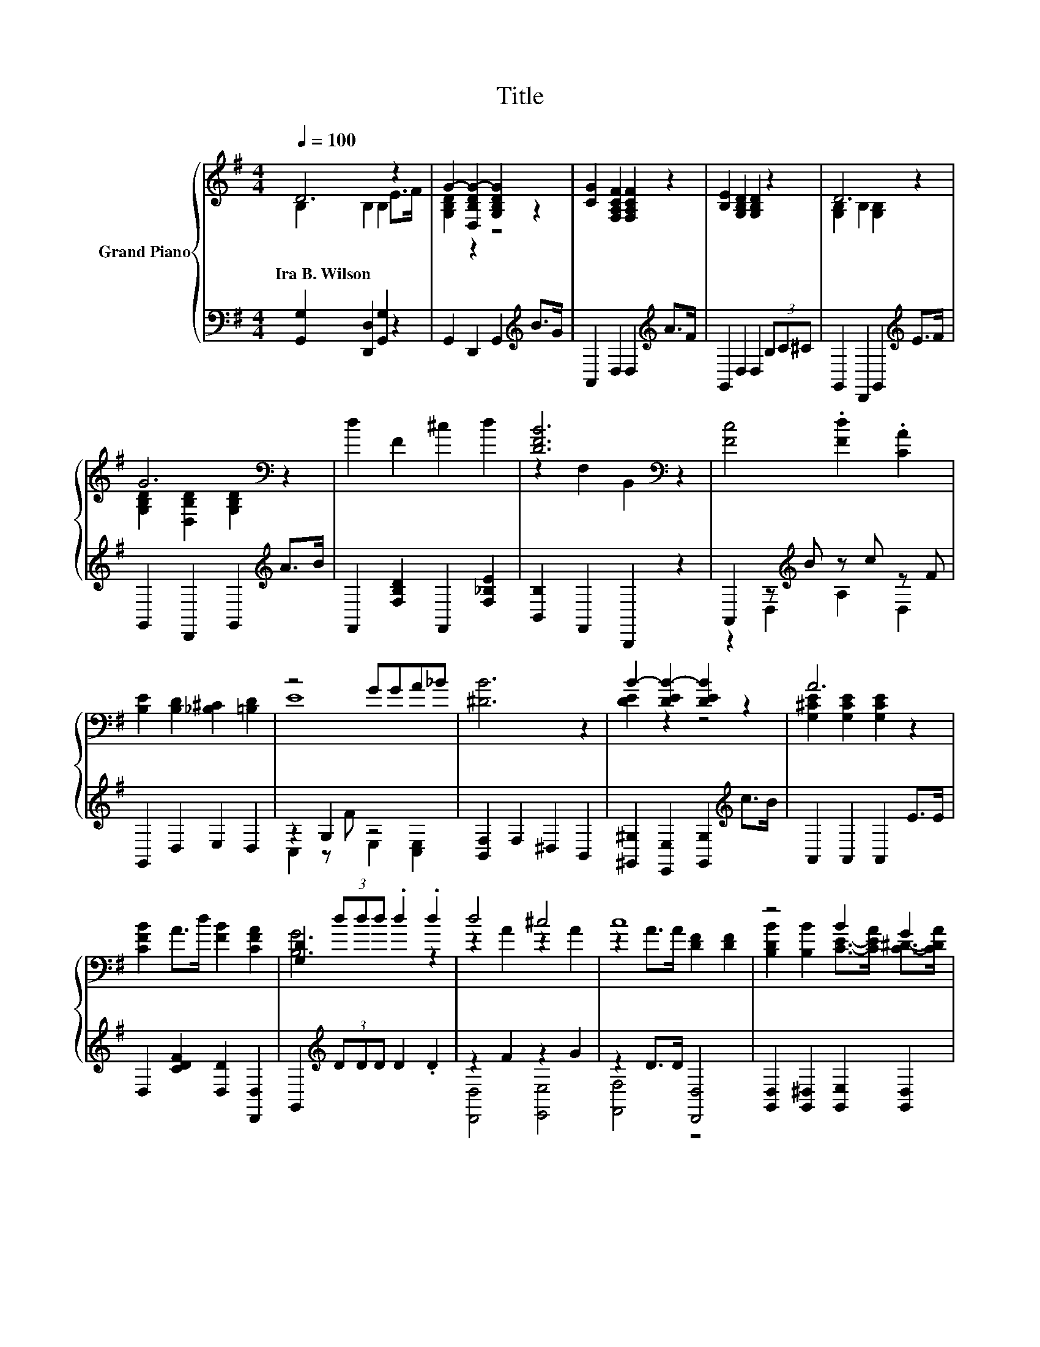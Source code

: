 X:1
T:Title
%%score { ( 1 2 ) | ( 3 4 ) }
L:1/4
Q:1/4=100
M:4/4
I:linebreak $
K:G
V:1 treble nm="Grand Piano"
V:2 treble 
V:3 bass 
V:4 bass 
V:1
 D3 z | G- [D,B,DG-] [G,B,DG] z | [CG] [F,A,CF] [F,A,CF] z | [B,E] [G,B,D] [G,B,D] z | D3 z |$ %5
w: Ira~B.~Wilson|||||
 G3[K:bass] z | d F ^c d | [DFB]3[K:bass] z | [Fc]2 .[Fd] .[CA] |$ [B,E] [B,D] [_B,^C] [=B,D] | %10
w: |||||
 z2 G/G/A/_B/ | [^DB]3 z | B- [DEB-] [DEB] z | A3 z |$ [CFB] A/>d/ [FB] [CFA] | %15
w: |||||
 [G,D] (3d/d/d/ .d .d | d2 ^c2 | c4 | z2 B G |$ B- [GB-]/>[GB-]/ [GB-] [GB] | [Fd] c B A | %21
w: ||||||
 [Fd] c B A | [GB]2 z2 | [GBd]3 z |$ d2 ^c2 | c4 | z2 B G | B- [GB-]/>[GB-]/ [GB-] [GB] | %28
w: |||||||
 A- [CEGA-] [CEGA] [G_Bf] |$ d- [GBd-] [^GBd] [EBe]/>B/ | [EAd] [Ec] [DB] [CDA] | %31
w: |||
 [B,D]- [B,-D-Bd] [B,DBdg] z |] %32
w: |
V:2
 B, B, B, E/>F/ | [G,B,D] z z2 | x4 | x4 | [G,B,] B, [G,B,] z |$ %5
 [G,B,D][K:bass] [D,B,D] [G,B,D] z | x4 | z[K:bass] F, B,, z | x4 |$ x4 | E4 | x4 | [DE] z z2 | %13
 [G,^CE] [G,CE] [G,CE] z |$ x4 | [B,G]3 z | z A z A | z A/>A/ [DF] [DF] | %18
 [B,DB] [B,B] [CE]/->[CEA]/ [C^D]/->[CDA]/ |$ [B,D] z z2 | x4 | x4 | z B, [G_Be] [EGB^c] | %23
 z B,/>B,/ B, B, |$ z A z A | z A/>A/ [DF] [DF] | [B,DB] [B,B] [CE]/->[CEA]/ [C^D]/->[CDA]/ | %27
 [B,D] z z2 | [EG] z z2 |$ [GB] z z2 | x4 | [G,G] G2 z |] %32
V:3
 [G,,G,] [D,,D,] [G,,G,] z | G,, D,, G,,[K:treble] B/>G/ | A,, D, D,[K:treble] A/>F/ | %3
 G,, D, D, (3B,/C/^C/ | G,, D,, G,,[K:treble] E/>F/ |$ G,, D,, G,,[K:treble] A/>B/ | %6
 F,, [F,B,D] F,, [F,_B,E] | [B,,B,] F,, B,,, z | A,, z/[K:treble] B/ z/ c/ z/ F/ |$ G,, D, E, D, | %10
 z G, z2 | [B,,F,] F, ^D, B,, | [^G,,^G,] [E,,E,] [G,,G,][K:treble] c/>B/ | A,, A,, A,, E/>E/ |$ %14
 D, [CDF] [D,D] [D,,D,] | G,,[K:treble] (3D/D/D/ D .D | z F z G | z D/>D/ [D,,D,]2 | %18
 [G,,D,] [G,,^D,] [G,,E,] [G,,D,] |$ [G,,D,] [D,G,B,D]/>[D,G,B,D]/ [D,G,B,D] [D,G,B,D] | %20
 [A,,A,][K:treble] [EF] [DF] [CF] | [A,,A,][K:treble] [EF] [DF] [CF] | [G,,G,] [D,G,] [G,,G,] G, | %23
 G,, [D,G,]/>[D,G,]/ [D,G,] [D,G,] |$ z F z G | z D/>D/ [D,,D,]2 | %26
 [G,,D,] [G,,^D,] [G,,E,] [G,,D,] | [G,,D,] [D,G,B,D]/>[D,G,B,D]/ [D,G,B,D] [D,G,B,D] | %28
 C, A, A, z/ z/4[K:treble] e/4 |$ D, [=F,,=F,] [E,,E,] [^G,,^G,] | z [A,C] D,2 | G,, D, G,, z |] %32
V:4
 x4 | x3[K:treble] x | x3[K:treble] x | x4 | x3[K:treble] x |$ x3[K:treble] x | x4 | x4 | %8
 z D,[K:treble] A, D, |$ x4 | C, z/ F/ E, [C,E,] | x4 | x3[K:treble] x | x4 |$ x4 | %15
 x[K:treble] x3 | [D,,D,]2 [E,,E,]2 | [F,,F,]2 z2 | x4 |$ x4 | x[K:treble] x3 | x[K:treble] x3 | %22
 x4 | x4 |$ [D,,D,]2 [E,,E,]2 | [F,,F,]2 z2 | x4 | x4 | z2 z ^C,[K:treble] |$ x4 | %30
 [A,,A,] z/ z/4 E/4 z D,, | x4 |] %32
